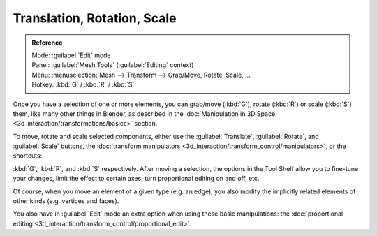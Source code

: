 
..    TODO/Review: {{review|}} .

Translation, Rotation, Scale
****************************

.. admonition:: Reference
   :class: refbox

   | Mode:     :guilabel:`Edit` mode
   | Panel:    :guilabel:`Mesh Tools` (:guilabel:`Editing` context)
   | Menu:     :menuselection:`Mesh --> Transform --> Grab/Move, Rotate, Scale, ...`
   | Hotkey:   :kbd:`G` / :kbd:`R` / :kbd:`S`


Once you have a selection of one or more elements, you can grab/move (:kbd:`G`), rotate (:kbd:`R`) or scale (:kbd:`S`) them, like many other things in Blender, as described in the :doc:`Manipulation in 3D Space <3d_interaction/transformations/basics>` section.

To move, rotate and scale selected components, either use the :guilabel:`Translate`, :guilabel:`Rotate`, and :guilabel:`Scale` buttons, the :doc:`transform manipulators <3d_interaction/transform_control/manipulators>`, or the shortcuts:

:kbd:`G`, :kbd:`R`, and :kbd:`S` respectively.
After moving a selection, the options in the Tool Shelf allow you to fine-tune your changes,
limit the effect to certain axes, turn proportional editing on and off, etc.

Of course, when you move an element of a given type (e.g. an edge),
you also modify the implicitly related elements of other kinds (e.g. vertices and faces).

You also have in :guilabel:`Edit` mode an extra option when using these basic manipulations: the :doc:`proportional editing <3d_interaction/transform_control/proportional_edit>`.
